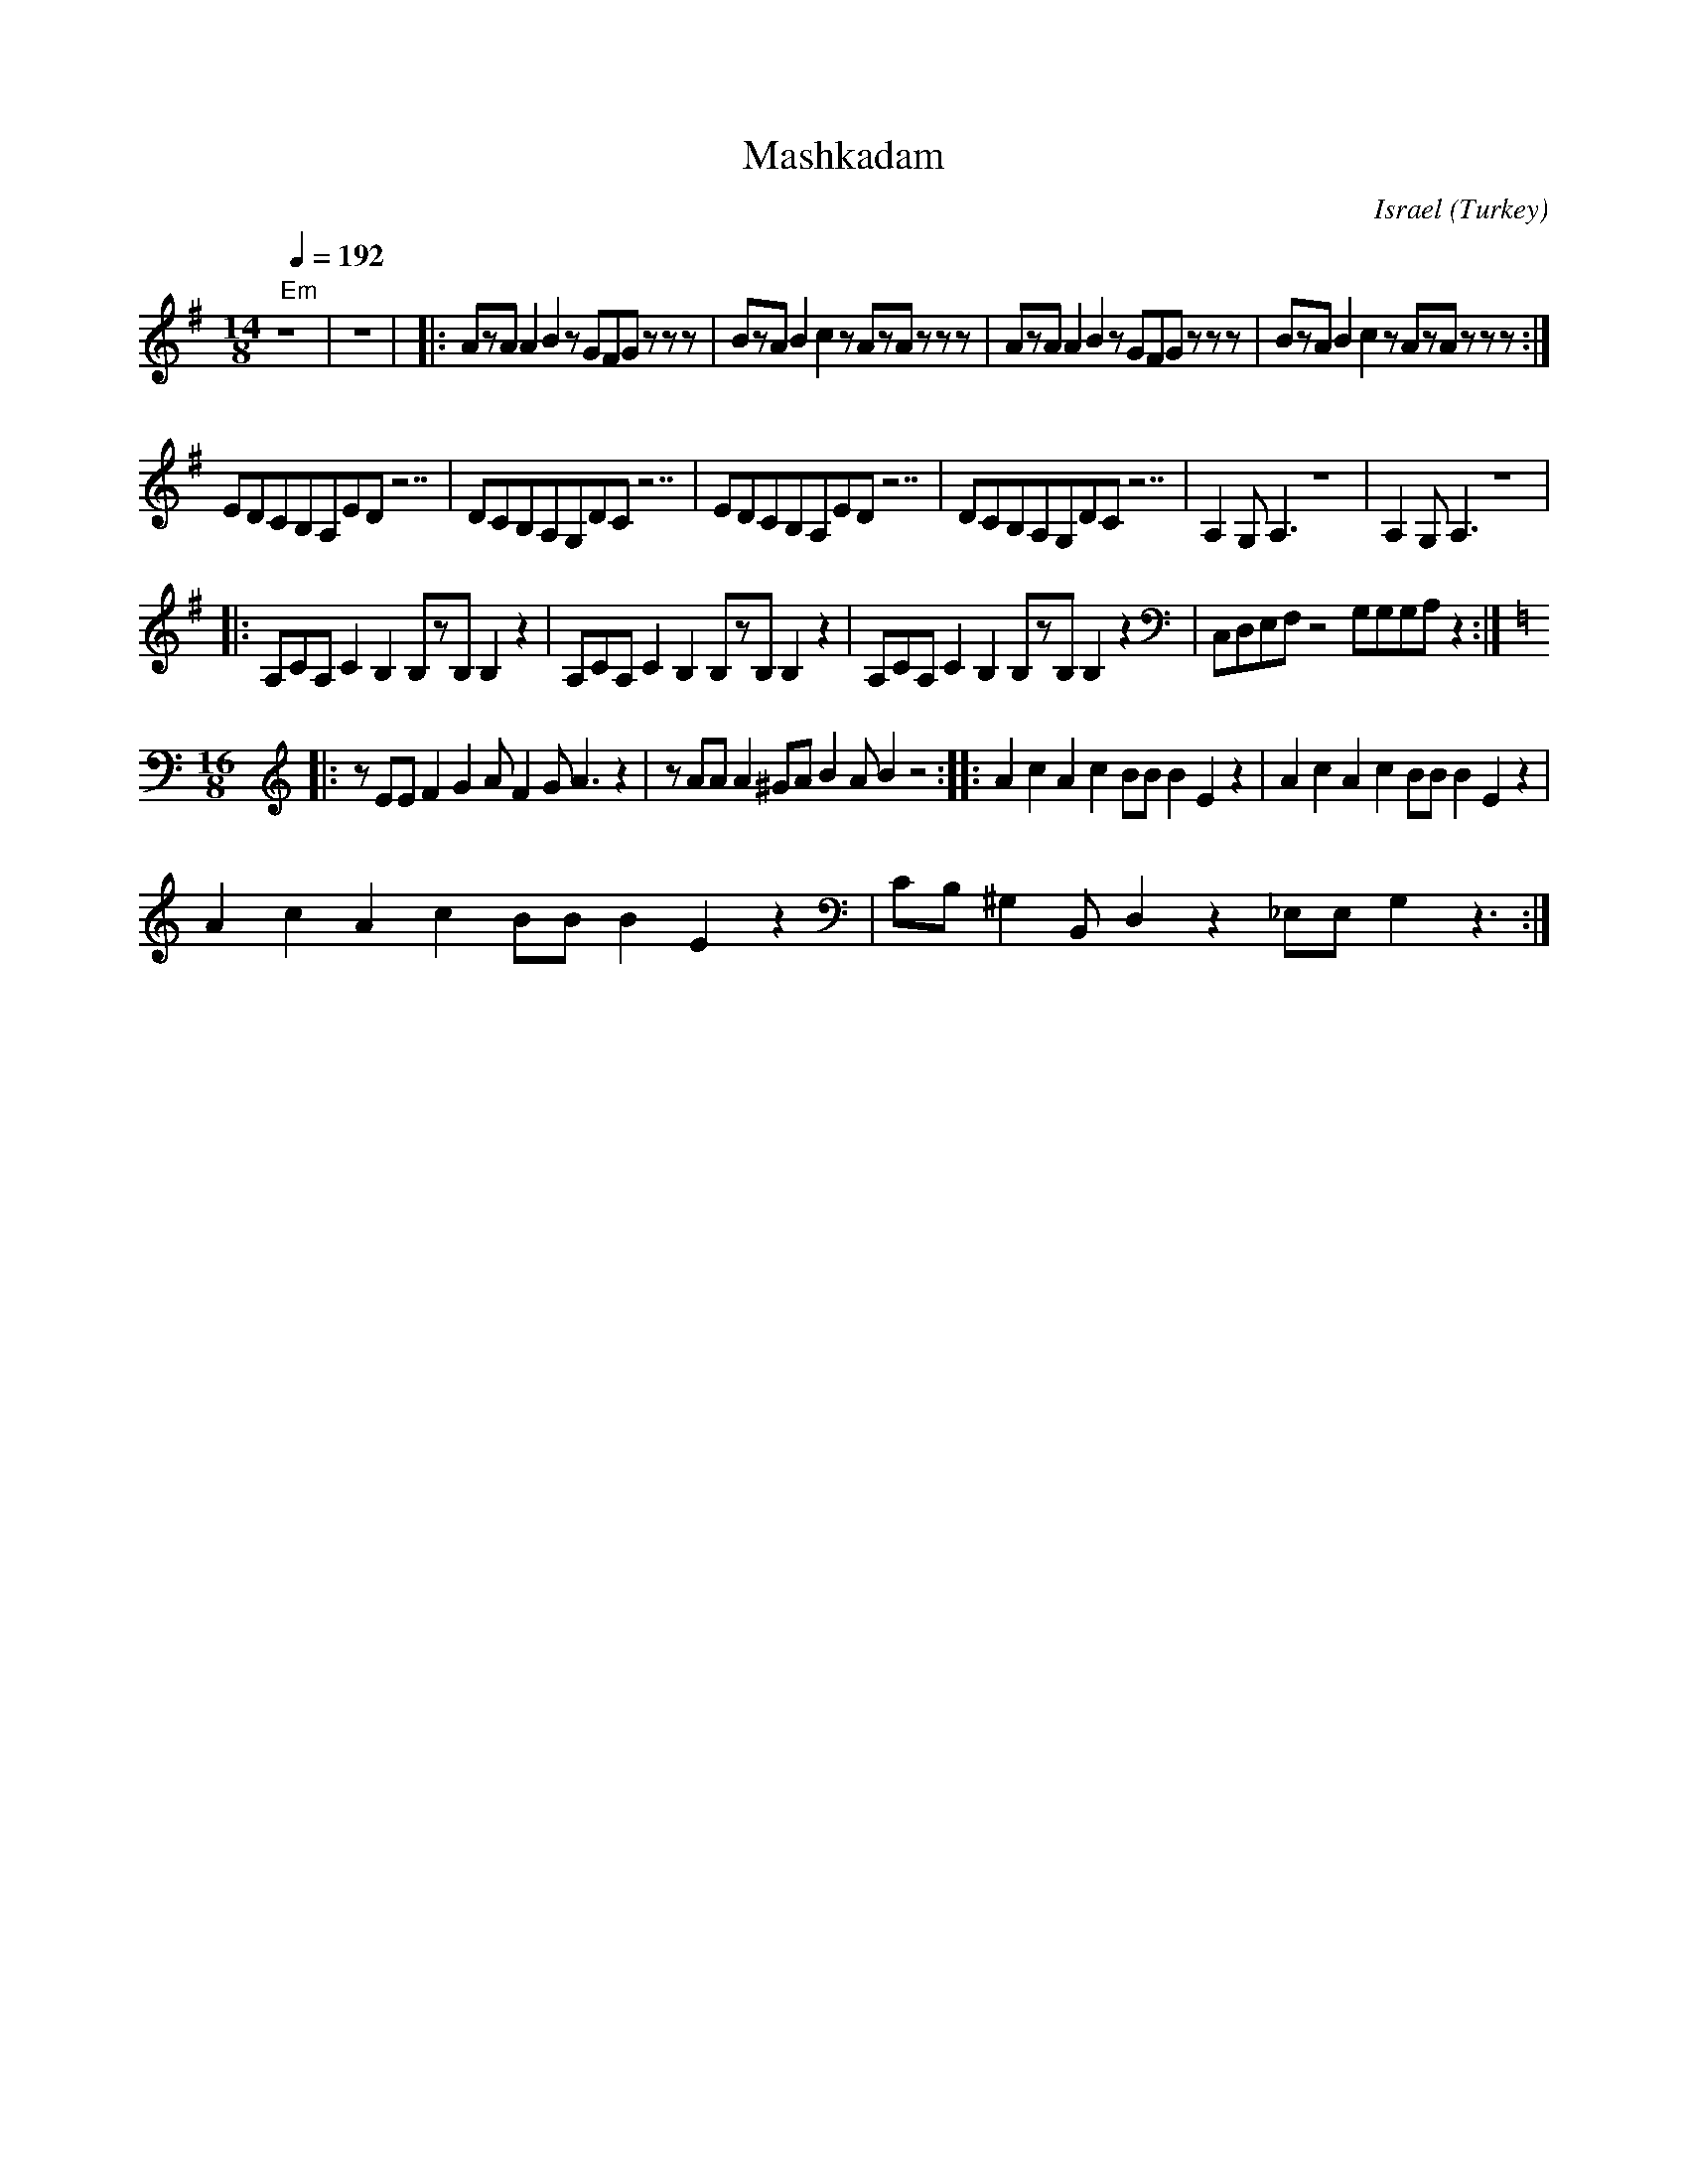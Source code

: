 X: 111
T: Mashkadam
O: Israel (Turkey)
M: 14/8
L: 1/8
Q: 1/4=192
K: Em
%%MIDI gchord czzczczzczczzz
%%MIDI chordprog 24
"Em"z14|z14|\
|:AzAA2B2zGFGzzz|\
  BzAB2c2zAzAzzz|\
  AzAA2B2zGFGzzz|\
  BzAB2c2zAzAzzz:|
%%MIDI gchordoff
%%MIDI drum dzzdzdzzdzdzz 35 35 35 35 35
%%MIDI drumon
EDCB,A,EDz7 | DCB,A,G,DCz7|\
EDCB,A,EDz7 | DCB,A,G,DCz7|\
A,2G,A,3z8| A,2G,A,3z8|
|:A,CA,C2B,2B,zB,B,2z2|\
A,CA,C2B,2B,zB,B,2z2|\
A,CA,C2B,2B,zB,B,2z2|\
C,D,E,F,z4G,G,G,A,z2:|
K: Am
M:16/8
!nodrum!\
|:zEEF2G2AF2GA3z2|zAAA2^GAB2AB2z4:|\
|:A2c2A2c2BBB2E2z2| A2c2A2c2BBB2E2z2|
A2c2A2c2BBB2E2z2|CB,^G,2B,,D,2z2_E,E,G,2z3:|
